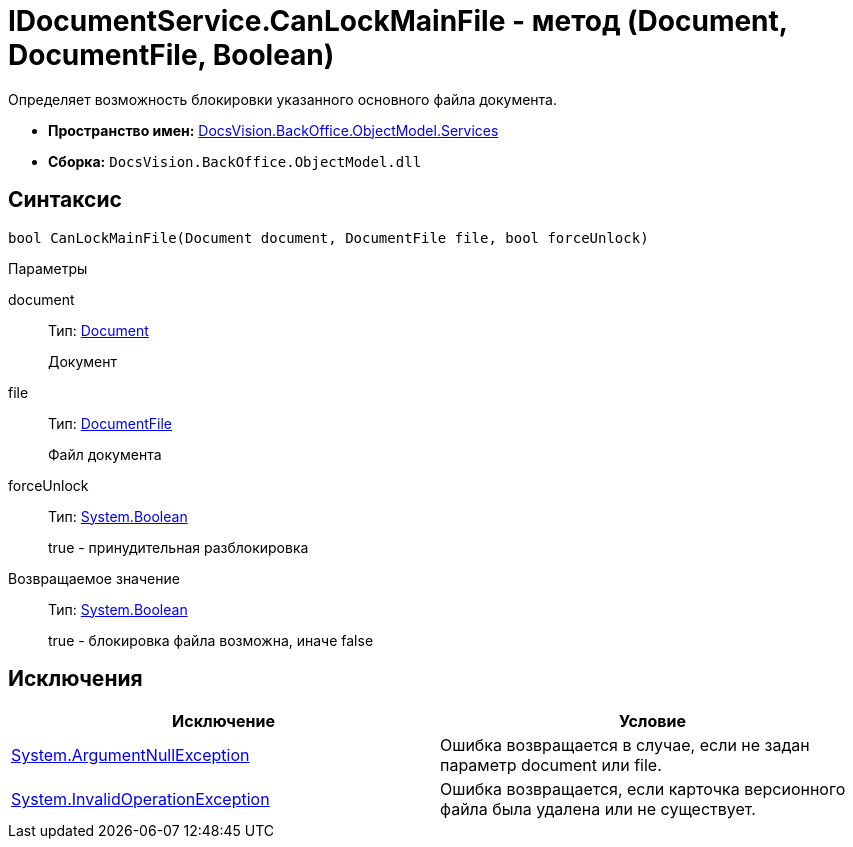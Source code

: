 = IDocumentService.CanLockMainFile - метод (Document, DocumentFile, Boolean)

Определяет возможность блокировки указанного основного файла документа.

* *Пространство имен:* xref:api/DocsVision/BackOffice/ObjectModel/Services/Services_NS.adoc[DocsVision.BackOffice.ObjectModel.Services]
* *Сборка:* `DocsVision.BackOffice.ObjectModel.dll`

== Синтаксис

[source,csharp]
----
bool CanLockMainFile(Document document, DocumentFile file, bool forceUnlock)
----

Параметры

document::
Тип: xref:api/DocsVision/BackOffice/ObjectModel/Document_CL.adoc[Document]
+
Документ
file::
Тип: xref:api/DocsVision/BackOffice/ObjectModel/DocumentFile_CL.adoc[DocumentFile]
+
Файл документа
forceUnlock::
Тип: http://msdn.microsoft.com/ru-ru/library/system.boolean.aspx[System.Boolean]
+
true - принудительная разблокировка

Возвращаемое значение::
Тип: http://msdn.microsoft.com/ru-ru/library/system.boolean.aspx[System.Boolean]
+
true - блокировка файла возможна, иначе false

== Исключения

[cols=",",options="header"]
|===
|Исключение |Условие
|http://msdn.microsoft.com/ru-ru/library/system.argumentnullexception.aspx[System.ArgumentNullException] |Ошибка возвращается в случае, если не задан параметр document или file.
|http://msdn.microsoft.com/ru-ru/library/system.invalidoperationexception.aspx[System.InvalidOperationException] |Ошибка возвращается, если карточка версионного файла была удалена или не существует.
|===
